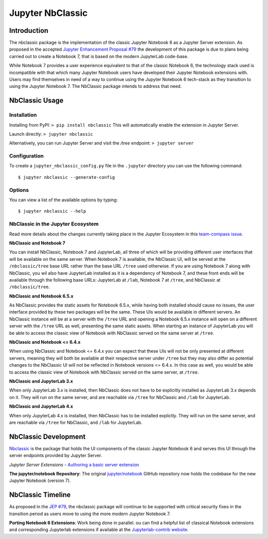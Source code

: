 .. _htmlnotebook:

Jupyter NbClassic
====================

Introduction
------------

The nbclassic package is the implementation of the classic Jupyter
Notebook 6 as a Jupyter Server extension. As proposed in the accepted
`Jupyter Enhancement Proposal #79`_ the development of this package
is due to plans being carried out to create a Notebook 7, that is based on
the modern JupyterLab code-base. 

While Notebook 7 provides a user experience equivalent to that of the
classic Notebook 6, the technology stack used is incompatible with
that which many Jupyter Notebook users have developed their Jupyter
Notebook extensions with. Users may find themselves in need of a
way to continue using the Jupyter Notebook 6 tech-stack as they
transition to using the Jupyter Notebook 7. The NbClassic package
intends to address that need.

.. _Jupyter Enhancement Proposal #79: https://jupyter.org/enhancement-proposals/79-notebook-v7/notebook-v7.html

.. _NbClassicUsage:

NbClassic Usage
---------------

Installation
~~~~~~~~~~~~

Installing from PyPI:
``> pip install nbclassic``
This will automatically enable the extension in Jupyter Server.

Launch directly:
``> jupyter nbclassic``

Alternatively, you can run Jupyter Server and visit the `/tree` endpoint:
``> jupyter server``

Configuration
~~~~~~~~~~~~~

To create a ``jupyter_nbclassic_config.py`` file in the ``.jupyter`` directory you can use the following command::
    
    $ jupyter nbclassic --generate-config

Options
~~~~~~~

You can view a list of the available options by typing::

    $ jupyter nbclassic --help
    

NbClassic in the Jupyter Ecosystem
~~~~~~~~~~~~~~~~~~~~~~~~~~~~~~~~~~
Read more details about the changes currently taking place in the
Jupyter Ecosystem in this `team-compass issue`_.

**NbClassic and Notebook 7**

You can install NbClassic, Notebook 7 and JupyterLab, all three of
which will be providing different user interfaces that will be available
on the same server. When Notebook 7 is available, the NbClassic UI, will
be served at the ``/nbclassic/tree`` base URL rather than the 
base URL ``/tree`` used otherwise. If you are using Notebook 7 along 
with NbClassic, you wil also have JupyterLab installed as it is a 
dependency of Notebook 7, and these front ends will be available 
through the following base URLs: JupyterLab at ``/lab``, Notebook 7 at 
``/tree``, and NbClassic at ``/nbclassic/tree``.

**NbClassic and Notebook 6.5.x**

As NbClassic provides the static assets for Notebook 6.5.x, while
having both installed should cause no issues, the user interface provided
by these two packages will be the same. These UIs would be available in
different servers. An NbClassic instance will be at a server with the 
``/tree`` URL and opening a Notebook 6.5.x instance will open on a 
different server with the ``/tree`` URL as well, presenting the same 
static assets. When starting an instance of JupyterLab you will be able 
to access the classic view of Notebook with NbClassic served on the same 
server at ``/tree``. 

**NbClassic and Notebook <= 6.4.x**

When using NbClassic and Notebook <= 6.4.x you can expect that these UIs
will not be only presented at different servers, meaning they will both 
be available at their respective server under ``/tree`` but they 
may also differ as potential changes to the NbClassic UI will not be 
reflected in Notebook versions <= 6.4.x. In this case as well, you would 
be able to access the classic view of Notebook with NbClassic served on 
the same server, at ``/tree``.

**NbClassic and JupyterLab 3.x**

When only JupyterLab 3.x is installed, then NbClassic does not have to be 
explicitly installed as JupyterLab 3.x depends on it. They will run on 
the same server, and are reachable via ``/tree`` for NbClassic and 
``/lab`` for JupyterLab.

**NbClassic and JupyterLab 4.x**

When only JupyterLab 4.x is installed, then NbClassic has to be installed 
explictly. They will run on the same server, and are reachable via 
``/tree`` for NbClassic, and ``/lab`` for JupyterLab.


.. _team-compass issue: https://github.com/jupyter/notebook-team-compass/issues/5#issuecomment-1085254000

NbClassic Development
---------------------

`Nbclassic <https://github.com/jupyter/nbclassic>`_ is the package that holds the UI components of
the classic Jupyter Notebook 6 and serves this UI through the server
endpoints provided by Jupyter Server.

*Jupyter Server Extensions*
- `Authoring a basic server extension <https://jupyter-server.readthedocs.io/en/latest/developers/extensions.html>`_

**The jupyter/notebook Repository**: The original `jupyter/notebook`_ GitHub 
repository now holds the codebase for the new Jupyter Notebook (version 7).

.. _jupyter/notebook: https://github.com/jupyter/notebook


NbClassic Timeline
------------------
As proposed in the `JEP #79`_, the nbclassic
package will continue to be supported with critical security fixes
in the transition period as users move to using the more modern 
Jupyter Notebook 7.

**Porting Notebook 6 Extensions**: Work being done in parallel. 
ou can find a helpful list of classical Notebook extensions and corresponding Jupyterlab extensions
if available at the `Jupyterlab-contrib website <https://jupyterlab-contrib.github.io/migrate_from_classical.html>`_.


.. _JEP #79: https://jupyter.org/enhancement-proposals/79-notebook-v7/notebook-v7.html